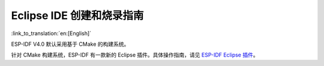 ****************************************
Eclipse IDE 创建和烧录指南
****************************************

:link_to_translation:`en:[English]`

ESP-IDF V4.0 默认采用基于 CMake 的构建系统。

针对 CMake 构建系统，ESP-IDF 有一款新的 Eclipse 插件。具体操作指南，请见 `ESP-IDF Eclipse 插件 <https://github.com/espressif/idf-eclipse-plugin/blob/master/README.md>`_。

.. 注解::

	`ESP-IDF Eclipse 插件 <https://github.com/espressif/idf-eclipse-plugin/blob/master/README.md>`_ 中使用的是 macOS 截图，但安装指南对 Windows、Linux 和 macOS 均适用。

.. only:: esp32

     如需使用针对 GNU Make 传统构建系统的 Eclipse IDE 开发环境，请前往 :doc:`快速入门（传统 GNU Make）</get-started-legacy/index>`，查看 :doc:`Eclipse IDE 的创建和烧录指南（传统 GNU Make）</get-started-legacy/eclipse-setup>`。